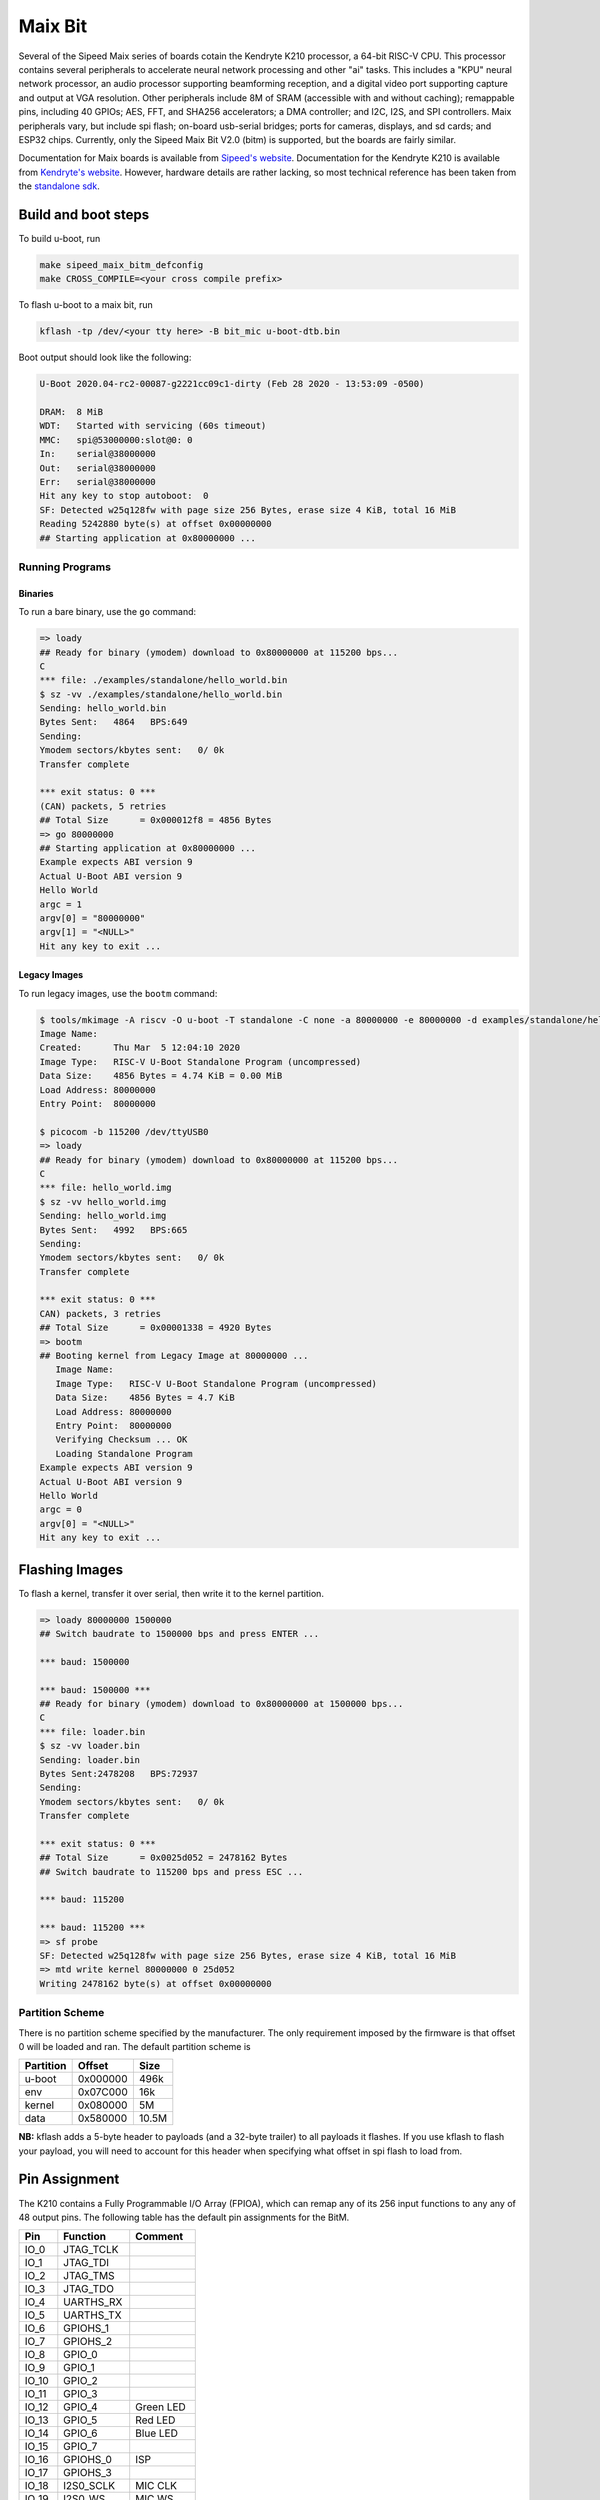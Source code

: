 .. SPDX-License-Identifier: GPL-2.0+
.. Copyright (C) 2020 Sean Anderson <seanga2@gmail.com>

Maix Bit
========

Several of the Sipeed Maix series of boards cotain the Kendryte K210 processor,
a 64-bit RISC-V CPU. This processor contains several peripherals to accelerate
neural network processing and other "ai" tasks. This includes a "KPU" neural
network processor, an audio processor supporting beamforming reception, and a
digital video port supporting capture and output at VGA resolution. Other
peripherals include 8M of SRAM (accessible with and without caching); remappable
pins, including 40 GPIOs; AES, FFT, and SHA256 accelerators; a DMA controller;
and I2C, I2S, and SPI controllers. Maix peripherals vary, but include spi flash;
on-board usb-serial bridges; ports for cameras, displays, and sd cards; and
ESP32 chips. Currently, only the Sipeed Maix Bit V2.0 (bitm) is supported, but
the boards are fairly similar.

Documentation for Maix boards is available from
`Sipeed's website <http://dl.sipeed.com/MAIX/HDK/>`_.
Documentation for the Kendryte K210 is available from
`Kendryte's website <https://kendryte.com/downloads/>`_. However, hardware
details are rather lacking, so most technical reference has been taken from the
`standalone sdk <https://github.com/kendryte/kendryte-standalone-sdk>`_.

Build and boot steps
--------------------

To build u-boot, run

.. code-block:: none

    make sipeed_maix_bitm_defconfig
    make CROSS_COMPILE=<your cross compile prefix>

To flash u-boot to a maix bit, run

.. code-block:: none

    kflash -tp /dev/<your tty here> -B bit_mic u-boot-dtb.bin

Boot output should look like the following:

.. code-block:: none

    U-Boot 2020.04-rc2-00087-g2221cc09c1-dirty (Feb 28 2020 - 13:53:09 -0500)

    DRAM:  8 MiB
    WDT:   Started with servicing (60s timeout)
    MMC:   spi@53000000:slot@0: 0
    In:    serial@38000000
    Out:   serial@38000000
    Err:   serial@38000000
    Hit any key to stop autoboot:  0
    SF: Detected w25q128fw with page size 256 Bytes, erase size 4 KiB, total 16 MiB
    Reading 5242880 byte(s) at offset 0x00000000
    ## Starting application at 0x80000000 ...

Running Programs
^^^^^^^^^^^^^^^^

Binaries
""""""""

To run a bare binary, use the ``go`` command:

.. code-block:: none

    => loady
    ## Ready for binary (ymodem) download to 0x80000000 at 115200 bps...
    C
    *** file: ./examples/standalone/hello_world.bin
    $ sz -vv ./examples/standalone/hello_world.bin
    Sending: hello_world.bin
    Bytes Sent:   4864   BPS:649
    Sending:
    Ymodem sectors/kbytes sent:   0/ 0k
    Transfer complete

    *** exit status: 0 ***
    (CAN) packets, 5 retries
    ## Total Size      = 0x000012f8 = 4856 Bytes
    => go 80000000
    ## Starting application at 0x80000000 ...
    Example expects ABI version 9
    Actual U-Boot ABI version 9
    Hello World
    argc = 1
    argv[0] = "80000000"
    argv[1] = "<NULL>"
    Hit any key to exit ...

Legacy Images
"""""""""""""

To run legacy images, use the ``bootm`` command:

.. code-block:: none

    $ tools/mkimage -A riscv -O u-boot -T standalone -C none -a 80000000 -e 80000000 -d examples/standalone/hello_world.bin hello_world.img
    Image Name:
    Created:      Thu Mar  5 12:04:10 2020
    Image Type:   RISC-V U-Boot Standalone Program (uncompressed)
    Data Size:    4856 Bytes = 4.74 KiB = 0.00 MiB
    Load Address: 80000000
    Entry Point:  80000000

    $ picocom -b 115200 /dev/ttyUSB0
    => loady
    ## Ready for binary (ymodem) download to 0x80000000 at 115200 bps...
    C
    *** file: hello_world.img
    $ sz -vv hello_world.img
    Sending: hello_world.img
    Bytes Sent:   4992   BPS:665
    Sending:
    Ymodem sectors/kbytes sent:   0/ 0k
    Transfer complete

    *** exit status: 0 ***
    CAN) packets, 3 retries
    ## Total Size      = 0x00001338 = 4920 Bytes
    => bootm
    ## Booting kernel from Legacy Image at 80000000 ...
       Image Name:
       Image Type:   RISC-V U-Boot Standalone Program (uncompressed)
       Data Size:    4856 Bytes = 4.7 KiB
       Load Address: 80000000
       Entry Point:  80000000
       Verifying Checksum ... OK
       Loading Standalone Program
    Example expects ABI version 9
    Actual U-Boot ABI version 9
    Hello World
    argc = 0
    argv[0] = "<NULL>"
    Hit any key to exit ...

Flashing Images
---------------

To flash a kernel, transfer it over serial, then write it to the kernel
partition.

.. code-block:: none

    => loady 80000000 1500000
    ## Switch baudrate to 1500000 bps and press ENTER ...

    *** baud: 1500000

    *** baud: 1500000 ***
    ## Ready for binary (ymodem) download to 0x80000000 at 1500000 bps...
    C
    *** file: loader.bin
    $ sz -vv loader.bin
    Sending: loader.bin
    Bytes Sent:2478208   BPS:72937
    Sending:
    Ymodem sectors/kbytes sent:   0/ 0k
    Transfer complete

    *** exit status: 0 ***
    ## Total Size      = 0x0025d052 = 2478162 Bytes
    ## Switch baudrate to 115200 bps and press ESC ...

    *** baud: 115200

    *** baud: 115200 ***
    => sf probe
    SF: Detected w25q128fw with page size 256 Bytes, erase size 4 KiB, total 16 MiB
    => mtd write kernel 80000000 0 25d052
    Writing 2478162 byte(s) at offset 0x00000000

Partition Scheme
^^^^^^^^^^^^^^^^

There is no partition scheme specified by the manufacturer. The only requirement
imposed by the firmware is that offset 0 will be loaded and ran. The default
partition scheme is

========= ======== ======
Partition Offset   Size
========= ======== ======
u-boot    0x000000 496k
env       0x07C000 16k
kernel    0x080000 5M
data      0x580000 10.5M
========= ======== ======

**NB:** kflash adds a 5-byte header to payloads (and a 32-byte trailer) to all
payloads it flashes. If you use kflash to flash your payload, you will need to
account for this header when specifying what offset in spi flash to load from.

Pin Assignment
--------------

The K210 contains a Fully Programmable I/O Array (FPIOA), which can remap any of
its 256 input functions to any any of 48 output pins. The following table has
the default pin assignments for the BitM.

===== ========== =======
Pin   Function   Comment
===== ========== =======
IO_0  JTAG_TCLK
IO_1  JTAG_TDI
IO_2  JTAG_TMS
IO_3  JTAG_TDO
IO_4  UARTHS_RX
IO_5  UARTHS_TX
IO_6  GPIOHS_1
IO_7  GPIOHS_2
IO_8  GPIO_0
IO_9  GPIO_1
IO_10 GPIO_2
IO_11 GPIO_3
IO_12 GPIO_4     Green LED
IO_13 GPIO_5     Red LED
IO_14 GPIO_6     Blue LED
IO_15 GPIO_7
IO_16 GPIOHS_0   ISP
IO_17 GPIOHS_3
IO_18 I2S0_SCLK  MIC CLK
IO_19 I2S0_WS    MIC WS
IO_20 I2S0_IN_D0 MIC SD
IO_21 GPIOHS_4
IO_22 GPIOHS_5
IO_23 GPIOHS_6
IO_24 GPIOHS_7
IO_25 GPIOHS_8
IO_26 SPI1_D1    MMC MISO
IO_27 SPI1_SCLK  MMC CLK
IO_28 SPI1_D0    MMC MOSI
IO_29 GPIOHS_31  MMC CS
IO_30 GPIOHS_9
IO_31 GPIOHS_10
IO_32 GPIOHS_11
IO_33 GPIOHS_12
IO_34 GPIOHS_13
IO_35 GPIOHS_14
IO_36 GPIOHS_28  Panel CS
IO_37 GPIOHS_29  Panel RST
IO_38 GPIOHS_30  Panel DC
IO_39 SPI0_SCK   Panel WR
IO_40 SCCP_SDA
IO_41 SCCP_SCLK
IO_42 DVP_RST
IO_43 DVP_VSYNC
IO_44 DVP_PWDN
IO_45 DVP_HSYNC
IO_46 DVP_XCLK
IO_47 DVP_PCLK
===== ========== =======

Over- and Under-clocking
------------------------

To change the clock speed of the K210, you will need to enable
``CONFIG_CLK_K210_SET_RATE`` and edit the board's device tree. To do this, add a
section to ``arch/riscv/arch/riscv/dts/k210-maix-bit.dts`` like the following:

.. code-block::

    &sysclk {
	assigned-clocks = <&sysclk K210_CLK_PLL0>;
	assigned-clock-rates = <800000000>;
    };

There are three PLLs on the K210: PLL0 is the parent of most of the components,
including the CPU and RAM. PLL1 is the parent of the neural network coprocessor.
PLL2 is the parent of the sound processing devices. Note that child clocks of
PLL0 and PLL2 run at *half* the speed of the PLLs. For example, if PLL0 is
running at 800 MHz, then the CPU will run at 400 MHz. This is the example given
above. The CPU can be overclocked to around 600 MHz, and underclocked to 26 MHz.

It is possible to set PLL2's parent to PLL0. The plls are more accurate when
converting between similar frequencies. This makes it easier to get an accurate
frequency for I2S. As an example, consider sampling an I2S device at 44.1 kHz.
On this device, the I2S serial clock runs at 64 times the sample rate.
Therefore, we would like to run PLL2 at an even multiple of 2.8224 MHz. If
PLL2's parent is IN0, we could use a frequency of 390 MHz (the same as the CPU's
default speed).  Dividing by 138 yields a serial clock of about 2.8261 MHz. This
results in a sample rate of 44.158 kHz---around 50 Hz or .1% too fast. If,
instead, we set PLL2's parent to PLL1 running at 390 MHz, and request a rate of
2.8224 * 136 = 383.8464 MHz, the achieved rate is 383.90625 MHz. Dividing by 136
yields a serial clock of about 2.8228 MHz. This results in a sample rate of
44.107 kHz---just 7 Hz or .02% too fast. This configuration is shown in the
following example:

.. code-block::

    &sysclk {
	assigned-clocks = <&sysclk K210_CLK_PLL1>, <&sysclk K210_CLK_PLL2>;
	assigned-clock-parents = <0>, <&sysclk K210_CLK_PLL1>;
	assigned-clock-rates = <390000000>, <383846400>;
    };

There are a couple of quirks to the PLLs. First, there are more frequency ratios
just above and below 1.0, but there is a small gap around 1.0. To be explicit,
if the input frequency is 100 MHz, it would be impossible to have an output of
99 or 101 MHz. In addition, there is a maximum frequency for the internal VCO,
so higher input/output frequencies will be less accurate than lower ones.

Technical Details
-----------------

Boot Sequence
^^^^^^^^^^^^^

1. ``RESET`` pin is deasserted.
2. Both harts begin executing at ``0x00001000``.
3. Both harts jump to firmware at ``0x88000000``.
4. One hart is chosen as a boot hart.
5. Firmware reads value of pin ``IO_16`` (ISP).

   * If the pin is low, enter ISP mode. This mode allows loading data to ram,
     writing it to flash, and booting from specific addresses.
   * If the pin is high, continue boot.
6. Firmware reads the next stage from flash (SPI3) to address ``0x80000000``.

   * If byte 0 is 1, the next stage is decrypted using the built-in AES
     accelerator and the one-time programmable, 128-bit AES key.
   * Bytes 1 to 4 hold the length of the next stage.
   * The SHA-256 sum of the next stage is automatically calculated, and verified
     against the 32 bytes following the next stage.
7. The boot hart sends an IPI to the other hart telling it to jump to the next
   stage.
8. The boot hart jumps to ``0x80000000``.

Memory Map
^^^^^^^^^^

========== ========= ===========
Address    Size      Description
========== ========= ===========
0x00000000 0x1000    debug
0x00001000 0x1000    rom
0x02000000 0xC000    clint
0x0C000000 0x4000000 plic
0x38000000 0x1000    uarths
0x38001000 0x1000    gpiohs
0x40000000 0x400000  sram0 (non-cached)
0x40400000 0x200000  sram1 (non-cached)
0x40600000 0x200000  airam (non-cached)
0x40800000 0xC00000  kpu
0x42000000 0x400000  fft
0x50000000 0x1000    dmac
0x50200000 0x200000  apb0
0x50200000 0x80      gpio
0x50210000 0x100     uart0
0x50220000 0x100     uart1
0x50230000 0x100     uart2
0x50240000 0x100     spi slave
0x50250000 0x200     i2s0
0x50250200 0x200     apu
0x50260000 0x200     i2s1
0x50270000 0x200     i2s2
0x50280000 0x100     i2c0
0x50290000 0x100     i2c1
0x502A0000 0x100     i2c2
0x502B0000 0x100     fpioa
0x502C0000 0x100     sha256
0x502D0000 0x100     timer0
0x502E0000 0x100     timer1
0x502F0000 0x100     timer2
0x50400000 0x200000  apb1
0x50400000 0x100     wdt0
0x50410000 0x100     wdt1
0x50420000 0x100     otp control
0x50430000 0x100     dvp
0x50440000 0x100     sysctl
0x50450000 0x100     aes
0x50460000 0x100     rtc
0x52000000 0x4000000 apb2
0x52000000 0x100     spi0
0x53000000 0x100     spi1
0x54000000 0x200     spi3
0x80000000 0x400000  sram0 (cached)
0x80400000 0x200000  sram1 (cached)
0x80600000 0x200000  airam (cached)
0x88000000 0x20000   otp
0x88000000 0xC200    firmware
0x8801C000 0x1000    riscv priv spec 1.9 config
0x8801D000 0x2000    flattened device tree (contains only addresses and
                     interrupts)
0x8801F000 0x1000    credits
========== ========= ===========
